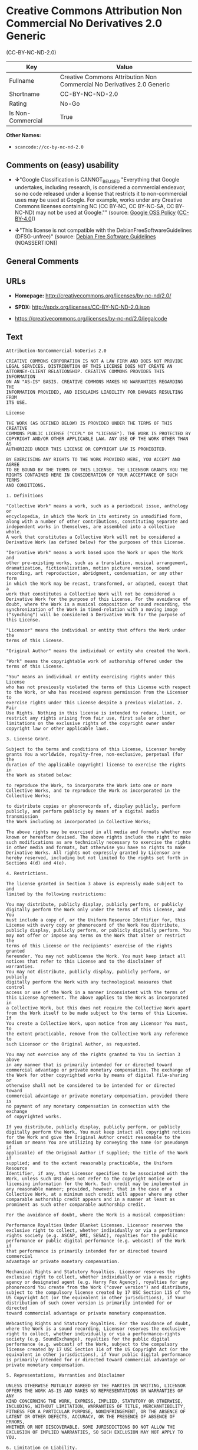 * Creative Commons Attribution Non Commercial No Derivatives 2.0 Generic
(CC-BY-NC-ND-2.0)

| Key                 | Value                                                                    |
|---------------------+--------------------------------------------------------------------------|
| Fullname            | Creative Commons Attribution Non Commercial No Derivatives 2.0 Generic   |
| Shortname           | CC-BY-NC-ND-2.0                                                          |
| Rating              | No-Go                                                                    |
| Is Non-Commercial   | True                                                                     |

*Other Names:*

- =scancode://cc-by-nc-nd-2.0=

** Comments on (easy) usability

- *↓*"Google Classification is CANNOT_BE_USED "Everything that Google
  undertakes, including research, is considered a commercial endeavor,
  so no code released under a license that restricts it to
  non-commercial uses may be used at Google. For example, works under
  any Creative Commons licenses containing NC (CC BY-NC, CC BY-NC-SA, CC
  BY-NC-ND) may not be used at Google."" (source:
  [[https://opensource.google.com/docs/thirdparty/licenses/][Google OSS
  Policy]]
  ([[https://creativecommons.org/licenses/by/4.0/legalcode][CC-BY-4.0]]))

- *↓*"This license is not compatible with the
  DebianFreeSoftwareGuidelines (DFSG-unfree)" (source:
  [[https://wiki.debian.org/DFSGLicenses][Debian Free Software
  Guidelines]] (NOASSERTION))

** General Comments

** URLs

- *Homepage:* http://creativecommons.org/licenses/by-nc-nd/2.0/

- *SPDX:* http://spdx.org/licenses/CC-BY-NC-ND-2.0.json

- https://creativecommons.org/licenses/by-nc-nd/2.0/legalcode

** Text

#+BEGIN_EXAMPLE
  Attribution-NonCommercial-NoDerivs 2.0

  CREATIVE COMMONS CORPORATION IS NOT A LAW FIRM AND DOES NOT PROVIDE
  LEGAL SERVICES. DISTRIBUTION OF THIS LICENSE DOES NOT CREATE AN
  ATTORNEY-CLIENT RELATIONSHIP. CREATIVE COMMONS PROVIDES THIS INFORMATION
  ON AN "AS-IS" BASIS. CREATIVE COMMONS MAKES NO WARRANTIES REGARDING THE
  INFORMATION PROVIDED, AND DISCLAIMS LIABILITY FOR DAMAGES RESULTING FROM
  ITS USE.

  License

  THE WORK (AS DEFINED BELOW) IS PROVIDED UNDER THE TERMS OF THIS CREATIVE
  COMMONS PUBLIC LICENSE ("CCPL" OR "LICENSE"). THE WORK IS PROTECTED BY
  COPYRIGHT AND/OR OTHER APPLICABLE LAW. ANY USE OF THE WORK OTHER THAN AS
  AUTHORIZED UNDER THIS LICENSE OR COPYRIGHT LAW IS PROHIBITED.

  BY EXERCISING ANY RIGHTS TO THE WORK PROVIDED HERE, YOU ACCEPT AND AGREE
  TO BE BOUND BY THE TERMS OF THIS LICENSE. THE LICENSOR GRANTS YOU THE
  RIGHTS CONTAINED HERE IN CONSIDERATION OF YOUR ACCEPTANCE OF SUCH TERMS
  AND CONDITIONS.

  1. Definitions

  "Collective Work" means a work, such as a periodical issue, anthology or
  encyclopedia, in which the Work in its entirety in unmodified form,
  along with a number of other contributions, constituting separate and
  independent works in themselves, are assembled into a collective whole.
  A work that constitutes a Collective Work will not be considered a
  Derivative Work (as defined below) for the purposes of this License.

  "Derivative Work" means a work based upon the Work or upon the Work and
  other pre-existing works, such as a translation, musical arrangement,
  dramatization, fictionalization, motion picture version, sound
  recording, art reproduction, abridgment, condensation, or any other form
  in which the Work may be recast, transformed, or adapted, except that a
  work that constitutes a Collective Work will not be considered a
  Derivative Work for the purpose of this License. For the avoidance of
  doubt, where the Work is a musical composition or sound recording, the
  synchronization of the Work in timed-relation with a moving image
  ("synching") will be considered a Derivative Work for the purpose of
  this License.

  "Licensor" means the individual or entity that offers the Work under the
  terms of this License.

  "Original Author" means the individual or entity who created the Work.

  "Work" means the copyrightable work of authorship offered under the
  terms of this License.

  "You" means an individual or entity exercising rights under this License
  who has not previously violated the terms of this License with respect
  to the Work, or who has received express permission from the Licensor to
  exercise rights under this License despite a previous violation. 2. Fair
  Use Rights. Nothing in this license is intended to reduce, limit, or
  restrict any rights arising from fair use, first sale or other
  limitations on the exclusive rights of the copyright owner under
  copyright law or other applicable laws.

  3. License Grant. 

  Subject to the terms and conditions of this License, Licensor hereby
  grants You a worldwide, royalty-free, non-exclusive, perpetual (for the
  duration of the applicable copyright) license to exercise the rights in
  the Work as stated below:

  to reproduce the Work, to incorporate the Work into one or more
  Collective Works, and to reproduce the Work as incorporated in the
  Collective Works;

  to distribute copies or phonorecords of, display publicly, perform
  publicly, and perform publicly by means of a digital audio transmission
  the Work including as incorporated in Collective Works;

  The above rights may be exercised in all media and formats whether now
  known or hereafter devised. The above rights include the right to make
  such modifications as are technically necessary to exercise the rights
  in other media and formats, but otherwise you have no rights to make
  Derivative Works. All rights not expressly granted by Licensor are
  hereby reserved, including but not limited to the rights set forth in
  Sections 4(d) and 4(e).

  4. Restrictions.

  The license granted in Section 3 above is expressly made subject to and
  limited by the following restrictions:

  You may distribute, publicly display, publicly perform, or publicly
  digitally perform the Work only under the terms of this License, and You
  must include a copy of, or the Uniform Resource Identifier for, this
  License with every copy or phonorecord of the Work You distribute,
  publicly display, publicly perform, or publicly digitally perform. You
  may not offer or impose any terms on the Work that alter or restrict the
  terms of this License or the recipients' exercise of the rights granted
  hereunder. You may not sublicense the Work. You must keep intact all
  notices that refer to this License and to the disclaimer of warranties.
  You may not distribute, publicly display, publicly perform, or publicly
  digitally perform the Work with any technological measures that control
  access or use of the Work in a manner inconsistent with the terms of
  this License Agreement. The above applies to the Work as incorporated in
  a Collective Work, but this does not require the Collective Work apart
  from the Work itself to be made subject to the terms of this License. If
  You create a Collective Work, upon notice from any Licensor You must, to
  the extent practicable, remove from the Collective Work any reference to
  such Licensor or the Original Author, as requested.

  You may not exercise any of the rights granted to You in Section 3 above
  in any manner that is primarily intended for or directed toward
  commercial advantage or private monetary compensation. The exchange of
  the Work for other copyrighted works by means of digital file-sharing or
  otherwise shall not be considered to be intended for or directed toward
  commercial advantage or private monetary compensation, provided there is
  no payment of any monetary compensation in connection with the exchange
  of copyrighted works.

  If you distribute, publicly display, publicly perform, or publicly
  digitally perform the Work, You must keep intact all copyright notices
  for the Work and give the Original Author credit reasonable to the
  medium or means You are utilizing by conveying the name (or pseudonym if
  applicable) of the Original Author if supplied; the title of the Work if
  supplied; and to the extent reasonably practicable, the Uniform Resource
  Identifier, if any, that Licensor specifies to be associated with the
  Work, unless such URI does not refer to the copyright notice or
  licensing information for the Work. Such credit may be implemented in
  any reasonable manner; provided, however, that in the case of a
  Collective Work, at a minimum such credit will appear where any other
  comparable authorship credit appears and in a manner at least as
  prominent as such other comparable authorship credit.

  For the avoidance of doubt, where the Work is a musical composition:

  Performance Royalties Under Blanket Licenses. Licensor reserves the
  exclusive right to collect, whether individually or via a performance
  rights society (e.g. ASCAP, BMI, SESAC), royalties for the public
  performance or public digital performance (e.g. webcast) of the Work if
  that performance is primarily intended for or directed toward commercial
  advantage or private monetary compensation.

  Mechanical Rights and Statutory Royalties. Licensor reserves the
  exclusive right to collect, whether individually or via a music rights
  agency or designated agent (e.g. Harry Fox Agency), royalties for any
  phonorecord You create from the Work ("cover version") and distribute,
  subject to the compulsory license created by 17 USC Section 115 of the
  US Copyright Act (or the equivalent in other jurisdictions), if Your
  distribution of such cover version is primarily intended for or directed
  toward commercial advantage or private monetary compensation.

  Webcasting Rights and Statutory Royalties. For the avoidance of doubt,
  where the Work is a sound recording, Licensor reserves the exclusive
  right to collect, whether individually or via a performance-rights
  society (e.g. SoundExchange), royalties for the public digital
  performance (e.g. webcast) of the Work, subject to the compulsory
  license created by 17 USC Section 114 of the US Copyright Act (or the
  equivalent in other jurisdictions), if Your public digital performance
  is primarily intended for or directed toward commercial advantage or
  private monetary compensation.

  5. Representations, Warranties and Disclaimer

  UNLESS OTHERWISE MUTUALLY AGREED BY THE PARTIES IN WRITING, LICENSOR
  OFFERS THE WORK AS-IS AND MAKES NO REPRESENTATIONS OR WARRANTIES OF ANY
  KIND CONCERNING THE WORK, EXPRESS, IMPLIED, STATUTORY OR OTHERWISE,
  INCLUDING, WITHOUT LIMITATION, WARRANTIES OF TITLE, MERCHANTIBILITY,
  FITNESS FOR A PARTICULAR PURPOSE, NONINFRINGEMENT, OR THE ABSENCE OF
  LATENT OR OTHER DEFECTS, ACCURACY, OR THE PRESENCE OF ABSENCE OF ERRORS,
  WHETHER OR NOT DISCOVERABLE. SOME JURISDICTIONS DO NOT ALLOW THE
  EXCLUSION OF IMPLIED WARRANTIES, SO SUCH EXCLUSION MAY NOT APPLY TO YOU.

  6. Limitation on Liability.

  EXCEPT TO THE EXTENT REQUIRED BY APPLICABLE LAW, IN NO EVENT WILL
  LICENSOR BE LIABLE TO YOU ON ANY LEGAL THEORY FOR ANY SPECIAL,
  INCIDENTAL, CONSEQUENTIAL, PUNITIVE OR EXEMPLARY DAMAGES ARISING OUT OF
  THIS LICENSE OR THE USE OF THE WORK, EVEN IF LICENSOR HAS BEEN ADVISED
  OF THE POSSIBILITY OF SUCH DAMAGES.

  7. Termination

  This License and the rights granted hereunder will terminate
  automatically upon any breach by You of the terms of this License.
  Individuals or entities who have received Collective Works from You
  under this License, however, will not have their licenses terminated
  provided such individuals or entities remain in full compliance with
  those licenses. Sections 1, 2, 5, 6, 7, and 8 will survive any
  termination of this License.

  Subject to the above terms and conditions, the license granted here is
  perpetual (for the duration of the applicable copyright in the Work).
  Notwithstanding the above, Licensor reserves the right to release the
  Work under different license terms or to stop distributing the Work at
  any time; provided, however that any such election will not serve to
  withdraw this License (or any other license that has been, or is
  required to be, granted under the terms of this License), and this
  License will continue in full force and effect unless terminated as
  stated above.

  8. Miscellaneous

  Each time You distribute or publicly digitally perform the Work or a
  Collective Work, the Licensor offers to the recipient a license to the
  Work on the same terms and conditions as the license granted to You
  under this License.

  If any provision of this License is invalid or unenforceable under
  applicable law, it shall not affect the validity or enforceability of
  the remainder of the terms of this License, and without further action
  by the parties to this agreement, such provision shall be reformed to
  the minimum extent necessary to make such provision valid and
  enforceable.

  No term or provision of this License shall be deemed waived and no
  breach consented to unless such waiver or consent shall be in writing
  and signed by the party to be charged with such waiver or consent.

  This License constitutes the entire agreement between the parties with
  respect to the Work licensed here. There are no understandings,
  agreements or representations with respect to the Work not specified
  here. Licensor shall not be bound by any additional provisions that may
  appear in any communication from You. This License may not be modified
  without the mutual written agreement of the Licensor and You.

  Creative Commons is not a party to this License, and makes no warranty
  whatsoever in connection with the Work. Creative Commons will not be
  liable to You or any party on any legal theory for any damages
  whatsoever, including without limitation any general, special,
  incidental or consequential damages arising in connection to this
  license. Notwithstanding the foregoing two (2) sentences, if Creative
  Commons has expressly identified itself as the Licensor hereunder, it
  shall have all rights and obligations of Licensor.

  Except for the limited purpose of indicating to the public that the Work
  is licensed under the CCPL, neither party will use the trademark
  "Creative Commons" or any related trademark or logo of Creative Commons
  without the prior written consent of Creative Commons. Any permitted use
  will be in compliance with Creative Commons' then-current trademark
  usage guidelines, as may be published on its website or otherwise made
  available upon request from time to time.

  Creative Commons may be contacted at http://creativecommons.org/.
#+END_EXAMPLE

--------------

** Raw Data

*** Facts

- Override

- [[https://spdx.org/licenses/CC-BY-NC-ND-2.0.html][SPDX]] (all data [in
  this repository] is generated)

- [[https://github.com/nexB/scancode-toolkit/blob/develop/src/licensedcode/data/licenses/cc-by-nc-nd-2.0.yml][Scancode]]
  (CC0-1.0)

- [[https://opensource.google.com/docs/thirdparty/licenses/][Google OSS
  Policy]]
  ([[https://creativecommons.org/licenses/by/4.0/legalcode][CC-BY-4.0]])

- [[https://wiki.debian.org/DFSGLicenses][Debian Free Software
  Guidelines]] (NOASSERTION)

*** Raw JSON

#+BEGIN_EXAMPLE
  {
      "__impliedNames": [
          "CC-BY-NC-ND-2.0",
          "Creative Commons Attribution Non Commercial No Derivatives 2.0 Generic",
          "scancode://cc-by-nc-nd-2.0"
      ],
      "__impliedId": "CC-BY-NC-ND-2.0",
      "__impliedAmbiguousNames": [
          "Creative Commons Attribution-Non Commercial-Share Alike (CC-by-nc-sa)"
      ],
      "__impliedRatingState": [
          [
              "Override",
              {
                  "tag": "FinalRating",
                  "contents": {
                      "tag": "RNoGo"
                  }
              }
          ]
      ],
      "__impliedNonCommercial": true,
      "facts": {
          "SPDX": {
              "isSPDXLicenseDeprecated": false,
              "spdxFullName": "Creative Commons Attribution Non Commercial No Derivatives 2.0 Generic",
              "spdxDetailsURL": "http://spdx.org/licenses/CC-BY-NC-ND-2.0.json",
              "_sourceURL": "https://spdx.org/licenses/CC-BY-NC-ND-2.0.html",
              "spdxLicIsOSIApproved": false,
              "spdxSeeAlso": [
                  "https://creativecommons.org/licenses/by-nc-nd/2.0/legalcode"
              ],
              "_implications": {
                  "__impliedNames": [
                      "CC-BY-NC-ND-2.0",
                      "Creative Commons Attribution Non Commercial No Derivatives 2.0 Generic"
                  ],
                  "__impliedId": "CC-BY-NC-ND-2.0",
                  "__isOsiApproved": false,
                  "__impliedURLs": [
                      [
                          "SPDX",
                          "http://spdx.org/licenses/CC-BY-NC-ND-2.0.json"
                      ],
                      [
                          null,
                          "https://creativecommons.org/licenses/by-nc-nd/2.0/legalcode"
                      ]
                  ]
              },
              "spdxLicenseId": "CC-BY-NC-ND-2.0"
          },
          "Scancode": {
              "otherUrls": [
                  "https://creativecommons.org/licenses/by-nc-nd/2.0/legalcode"
              ],
              "homepageUrl": "http://creativecommons.org/licenses/by-nc-nd/2.0/",
              "shortName": "CC-BY-NC-ND-2.0",
              "textUrls": null,
              "text": "Attribution-NonCommercial-NoDerivs 2.0\n\nCREATIVE COMMONS CORPORATION IS NOT A LAW FIRM AND DOES NOT PROVIDE\nLEGAL SERVICES. DISTRIBUTION OF THIS LICENSE DOES NOT CREATE AN\nATTORNEY-CLIENT RELATIONSHIP. CREATIVE COMMONS PROVIDES THIS INFORMATION\nON AN \"AS-IS\" BASIS. CREATIVE COMMONS MAKES NO WARRANTIES REGARDING THE\nINFORMATION PROVIDED, AND DISCLAIMS LIABILITY FOR DAMAGES RESULTING FROM\nITS USE.\n\nLicense\n\nTHE WORK (AS DEFINED BELOW) IS PROVIDED UNDER THE TERMS OF THIS CREATIVE\nCOMMONS PUBLIC LICENSE (\"CCPL\" OR \"LICENSE\"). THE WORK IS PROTECTED BY\nCOPYRIGHT AND/OR OTHER APPLICABLE LAW. ANY USE OF THE WORK OTHER THAN AS\nAUTHORIZED UNDER THIS LICENSE OR COPYRIGHT LAW IS PROHIBITED.\n\nBY EXERCISING ANY RIGHTS TO THE WORK PROVIDED HERE, YOU ACCEPT AND AGREE\nTO BE BOUND BY THE TERMS OF THIS LICENSE. THE LICENSOR GRANTS YOU THE\nRIGHTS CONTAINED HERE IN CONSIDERATION OF YOUR ACCEPTANCE OF SUCH TERMS\nAND CONDITIONS.\n\n1. Definitions\n\n\"Collective Work\" means a work, such as a periodical issue, anthology or\nencyclopedia, in which the Work in its entirety in unmodified form,\nalong with a number of other contributions, constituting separate and\nindependent works in themselves, are assembled into a collective whole.\nA work that constitutes a Collective Work will not be considered a\nDerivative Work (as defined below) for the purposes of this License.\n\n\"Derivative Work\" means a work based upon the Work or upon the Work and\nother pre-existing works, such as a translation, musical arrangement,\ndramatization, fictionalization, motion picture version, sound\nrecording, art reproduction, abridgment, condensation, or any other form\nin which the Work may be recast, transformed, or adapted, except that a\nwork that constitutes a Collective Work will not be considered a\nDerivative Work for the purpose of this License. For the avoidance of\ndoubt, where the Work is a musical composition or sound recording, the\nsynchronization of the Work in timed-relation with a moving image\n(\"synching\") will be considered a Derivative Work for the purpose of\nthis License.\n\n\"Licensor\" means the individual or entity that offers the Work under the\nterms of this License.\n\n\"Original Author\" means the individual or entity who created the Work.\n\n\"Work\" means the copyrightable work of authorship offered under the\nterms of this License.\n\n\"You\" means an individual or entity exercising rights under this License\nwho has not previously violated the terms of this License with respect\nto the Work, or who has received express permission from the Licensor to\nexercise rights under this License despite a previous violation. 2. Fair\nUse Rights. Nothing in this license is intended to reduce, limit, or\nrestrict any rights arising from fair use, first sale or other\nlimitations on the exclusive rights of the copyright owner under\ncopyright law or other applicable laws.\n\n3. License Grant. \n\nSubject to the terms and conditions of this License, Licensor hereby\ngrants You a worldwide, royalty-free, non-exclusive, perpetual (for the\nduration of the applicable copyright) license to exercise the rights in\nthe Work as stated below:\n\nto reproduce the Work, to incorporate the Work into one or more\nCollective Works, and to reproduce the Work as incorporated in the\nCollective Works;\n\nto distribute copies or phonorecords of, display publicly, perform\npublicly, and perform publicly by means of a digital audio transmission\nthe Work including as incorporated in Collective Works;\n\nThe above rights may be exercised in all media and formats whether now\nknown or hereafter devised. The above rights include the right to make\nsuch modifications as are technically necessary to exercise the rights\nin other media and formats, but otherwise you have no rights to make\nDerivative Works. All rights not expressly granted by Licensor are\nhereby reserved, including but not limited to the rights set forth in\nSections 4(d) and 4(e).\n\n4. Restrictions.\n\nThe license granted in Section 3 above is expressly made subject to and\nlimited by the following restrictions:\n\nYou may distribute, publicly display, publicly perform, or publicly\ndigitally perform the Work only under the terms of this License, and You\nmust include a copy of, or the Uniform Resource Identifier for, this\nLicense with every copy or phonorecord of the Work You distribute,\npublicly display, publicly perform, or publicly digitally perform. You\nmay not offer or impose any terms on the Work that alter or restrict the\nterms of this License or the recipients' exercise of the rights granted\nhereunder. You may not sublicense the Work. You must keep intact all\nnotices that refer to this License and to the disclaimer of warranties.\nYou may not distribute, publicly display, publicly perform, or publicly\ndigitally perform the Work with any technological measures that control\naccess or use of the Work in a manner inconsistent with the terms of\nthis License Agreement. The above applies to the Work as incorporated in\na Collective Work, but this does not require the Collective Work apart\nfrom the Work itself to be made subject to the terms of this License. If\nYou create a Collective Work, upon notice from any Licensor You must, to\nthe extent practicable, remove from the Collective Work any reference to\nsuch Licensor or the Original Author, as requested.\n\nYou may not exercise any of the rights granted to You in Section 3 above\nin any manner that is primarily intended for or directed toward\ncommercial advantage or private monetary compensation. The exchange of\nthe Work for other copyrighted works by means of digital file-sharing or\notherwise shall not be considered to be intended for or directed toward\ncommercial advantage or private monetary compensation, provided there is\nno payment of any monetary compensation in connection with the exchange\nof copyrighted works.\n\nIf you distribute, publicly display, publicly perform, or publicly\ndigitally perform the Work, You must keep intact all copyright notices\nfor the Work and give the Original Author credit reasonable to the\nmedium or means You are utilizing by conveying the name (or pseudonym if\napplicable) of the Original Author if supplied; the title of the Work if\nsupplied; and to the extent reasonably practicable, the Uniform Resource\nIdentifier, if any, that Licensor specifies to be associated with the\nWork, unless such URI does not refer to the copyright notice or\nlicensing information for the Work. Such credit may be implemented in\nany reasonable manner; provided, however, that in the case of a\nCollective Work, at a minimum such credit will appear where any other\ncomparable authorship credit appears and in a manner at least as\nprominent as such other comparable authorship credit.\n\nFor the avoidance of doubt, where the Work is a musical composition:\n\nPerformance Royalties Under Blanket Licenses. Licensor reserves the\nexclusive right to collect, whether individually or via a performance\nrights society (e.g. ASCAP, BMI, SESAC), royalties for the public\nperformance or public digital performance (e.g. webcast) of the Work if\nthat performance is primarily intended for or directed toward commercial\nadvantage or private monetary compensation.\n\nMechanical Rights and Statutory Royalties. Licensor reserves the\nexclusive right to collect, whether individually or via a music rights\nagency or designated agent (e.g. Harry Fox Agency), royalties for any\nphonorecord You create from the Work (\"cover version\") and distribute,\nsubject to the compulsory license created by 17 USC Section 115 of the\nUS Copyright Act (or the equivalent in other jurisdictions), if Your\ndistribution of such cover version is primarily intended for or directed\ntoward commercial advantage or private monetary compensation.\n\nWebcasting Rights and Statutory Royalties. For the avoidance of doubt,\nwhere the Work is a sound recording, Licensor reserves the exclusive\nright to collect, whether individually or via a performance-rights\nsociety (e.g. SoundExchange), royalties for the public digital\nperformance (e.g. webcast) of the Work, subject to the compulsory\nlicense created by 17 USC Section 114 of the US Copyright Act (or the\nequivalent in other jurisdictions), if Your public digital performance\nis primarily intended for or directed toward commercial advantage or\nprivate monetary compensation.\n\n5. Representations, Warranties and Disclaimer\n\nUNLESS OTHERWISE MUTUALLY AGREED BY THE PARTIES IN WRITING, LICENSOR\nOFFERS THE WORK AS-IS AND MAKES NO REPRESENTATIONS OR WARRANTIES OF ANY\nKIND CONCERNING THE WORK, EXPRESS, IMPLIED, STATUTORY OR OTHERWISE,\nINCLUDING, WITHOUT LIMITATION, WARRANTIES OF TITLE, MERCHANTIBILITY,\nFITNESS FOR A PARTICULAR PURPOSE, NONINFRINGEMENT, OR THE ABSENCE OF\nLATENT OR OTHER DEFECTS, ACCURACY, OR THE PRESENCE OF ABSENCE OF ERRORS,\nWHETHER OR NOT DISCOVERABLE. SOME JURISDICTIONS DO NOT ALLOW THE\nEXCLUSION OF IMPLIED WARRANTIES, SO SUCH EXCLUSION MAY NOT APPLY TO YOU.\n\n6. Limitation on Liability.\n\nEXCEPT TO THE EXTENT REQUIRED BY APPLICABLE LAW, IN NO EVENT WILL\nLICENSOR BE LIABLE TO YOU ON ANY LEGAL THEORY FOR ANY SPECIAL,\nINCIDENTAL, CONSEQUENTIAL, PUNITIVE OR EXEMPLARY DAMAGES ARISING OUT OF\nTHIS LICENSE OR THE USE OF THE WORK, EVEN IF LICENSOR HAS BEEN ADVISED\nOF THE POSSIBILITY OF SUCH DAMAGES.\n\n7. Termination\n\nThis License and the rights granted hereunder will terminate\nautomatically upon any breach by You of the terms of this License.\nIndividuals or entities who have received Collective Works from You\nunder this License, however, will not have their licenses terminated\nprovided such individuals or entities remain in full compliance with\nthose licenses. Sections 1, 2, 5, 6, 7, and 8 will survive any\ntermination of this License.\n\nSubject to the above terms and conditions, the license granted here is\nperpetual (for the duration of the applicable copyright in the Work).\nNotwithstanding the above, Licensor reserves the right to release the\nWork under different license terms or to stop distributing the Work at\nany time; provided, however that any such election will not serve to\nwithdraw this License (or any other license that has been, or is\nrequired to be, granted under the terms of this License), and this\nLicense will continue in full force and effect unless terminated as\nstated above.\n\n8. Miscellaneous\n\nEach time You distribute or publicly digitally perform the Work or a\nCollective Work, the Licensor offers to the recipient a license to the\nWork on the same terms and conditions as the license granted to You\nunder this License.\n\nIf any provision of this License is invalid or unenforceable under\napplicable law, it shall not affect the validity or enforceability of\nthe remainder of the terms of this License, and without further action\nby the parties to this agreement, such provision shall be reformed to\nthe minimum extent necessary to make such provision valid and\nenforceable.\n\nNo term or provision of this License shall be deemed waived and no\nbreach consented to unless such waiver or consent shall be in writing\nand signed by the party to be charged with such waiver or consent.\n\nThis License constitutes the entire agreement between the parties with\nrespect to the Work licensed here. There are no understandings,\nagreements or representations with respect to the Work not specified\nhere. Licensor shall not be bound by any additional provisions that may\nappear in any communication from You. This License may not be modified\nwithout the mutual written agreement of the Licensor and You.\n\nCreative Commons is not a party to this License, and makes no warranty\nwhatsoever in connection with the Work. Creative Commons will not be\nliable to You or any party on any legal theory for any damages\nwhatsoever, including without limitation any general, special,\nincidental or consequential damages arising in connection to this\nlicense. Notwithstanding the foregoing two (2) sentences, if Creative\nCommons has expressly identified itself as the Licensor hereunder, it\nshall have all rights and obligations of Licensor.\n\nExcept for the limited purpose of indicating to the public that the Work\nis licensed under the CCPL, neither party will use the trademark\n\"Creative Commons\" or any related trademark or logo of Creative Commons\nwithout the prior written consent of Creative Commons. Any permitted use\nwill be in compliance with Creative Commons' then-current trademark\nusage guidelines, as may be published on its website or otherwise made\navailable upon request from time to time.\n\nCreative Commons may be contacted at http://creativecommons.org/.",
              "category": "Source-available",
              "osiUrl": null,
              "owner": "Creative Commons",
              "_sourceURL": "https://github.com/nexB/scancode-toolkit/blob/develop/src/licensedcode/data/licenses/cc-by-nc-nd-2.0.yml",
              "key": "cc-by-nc-nd-2.0",
              "name": "Creative Commons Attribution Non-Commercial No Derivatives License 2.0",
              "spdxId": "CC-BY-NC-ND-2.0",
              "notes": null,
              "_implications": {
                  "__impliedNames": [
                      "scancode://cc-by-nc-nd-2.0",
                      "CC-BY-NC-ND-2.0",
                      "CC-BY-NC-ND-2.0"
                  ],
                  "__impliedId": "CC-BY-NC-ND-2.0",
                  "__impliedText": "Attribution-NonCommercial-NoDerivs 2.0\n\nCREATIVE COMMONS CORPORATION IS NOT A LAW FIRM AND DOES NOT PROVIDE\nLEGAL SERVICES. DISTRIBUTION OF THIS LICENSE DOES NOT CREATE AN\nATTORNEY-CLIENT RELATIONSHIP. CREATIVE COMMONS PROVIDES THIS INFORMATION\nON AN \"AS-IS\" BASIS. CREATIVE COMMONS MAKES NO WARRANTIES REGARDING THE\nINFORMATION PROVIDED, AND DISCLAIMS LIABILITY FOR DAMAGES RESULTING FROM\nITS USE.\n\nLicense\n\nTHE WORK (AS DEFINED BELOW) IS PROVIDED UNDER THE TERMS OF THIS CREATIVE\nCOMMONS PUBLIC LICENSE (\"CCPL\" OR \"LICENSE\"). THE WORK IS PROTECTED BY\nCOPYRIGHT AND/OR OTHER APPLICABLE LAW. ANY USE OF THE WORK OTHER THAN AS\nAUTHORIZED UNDER THIS LICENSE OR COPYRIGHT LAW IS PROHIBITED.\n\nBY EXERCISING ANY RIGHTS TO THE WORK PROVIDED HERE, YOU ACCEPT AND AGREE\nTO BE BOUND BY THE TERMS OF THIS LICENSE. THE LICENSOR GRANTS YOU THE\nRIGHTS CONTAINED HERE IN CONSIDERATION OF YOUR ACCEPTANCE OF SUCH TERMS\nAND CONDITIONS.\n\n1. Definitions\n\n\"Collective Work\" means a work, such as a periodical issue, anthology or\nencyclopedia, in which the Work in its entirety in unmodified form,\nalong with a number of other contributions, constituting separate and\nindependent works in themselves, are assembled into a collective whole.\nA work that constitutes a Collective Work will not be considered a\nDerivative Work (as defined below) for the purposes of this License.\n\n\"Derivative Work\" means a work based upon the Work or upon the Work and\nother pre-existing works, such as a translation, musical arrangement,\ndramatization, fictionalization, motion picture version, sound\nrecording, art reproduction, abridgment, condensation, or any other form\nin which the Work may be recast, transformed, or adapted, except that a\nwork that constitutes a Collective Work will not be considered a\nDerivative Work for the purpose of this License. For the avoidance of\ndoubt, where the Work is a musical composition or sound recording, the\nsynchronization of the Work in timed-relation with a moving image\n(\"synching\") will be considered a Derivative Work for the purpose of\nthis License.\n\n\"Licensor\" means the individual or entity that offers the Work under the\nterms of this License.\n\n\"Original Author\" means the individual or entity who created the Work.\n\n\"Work\" means the copyrightable work of authorship offered under the\nterms of this License.\n\n\"You\" means an individual or entity exercising rights under this License\nwho has not previously violated the terms of this License with respect\nto the Work, or who has received express permission from the Licensor to\nexercise rights under this License despite a previous violation. 2. Fair\nUse Rights. Nothing in this license is intended to reduce, limit, or\nrestrict any rights arising from fair use, first sale or other\nlimitations on the exclusive rights of the copyright owner under\ncopyright law or other applicable laws.\n\n3. License Grant. \n\nSubject to the terms and conditions of this License, Licensor hereby\ngrants You a worldwide, royalty-free, non-exclusive, perpetual (for the\nduration of the applicable copyright) license to exercise the rights in\nthe Work as stated below:\n\nto reproduce the Work, to incorporate the Work into one or more\nCollective Works, and to reproduce the Work as incorporated in the\nCollective Works;\n\nto distribute copies or phonorecords of, display publicly, perform\npublicly, and perform publicly by means of a digital audio transmission\nthe Work including as incorporated in Collective Works;\n\nThe above rights may be exercised in all media and formats whether now\nknown or hereafter devised. The above rights include the right to make\nsuch modifications as are technically necessary to exercise the rights\nin other media and formats, but otherwise you have no rights to make\nDerivative Works. All rights not expressly granted by Licensor are\nhereby reserved, including but not limited to the rights set forth in\nSections 4(d) and 4(e).\n\n4. Restrictions.\n\nThe license granted in Section 3 above is expressly made subject to and\nlimited by the following restrictions:\n\nYou may distribute, publicly display, publicly perform, or publicly\ndigitally perform the Work only under the terms of this License, and You\nmust include a copy of, or the Uniform Resource Identifier for, this\nLicense with every copy or phonorecord of the Work You distribute,\npublicly display, publicly perform, or publicly digitally perform. You\nmay not offer or impose any terms on the Work that alter or restrict the\nterms of this License or the recipients' exercise of the rights granted\nhereunder. You may not sublicense the Work. You must keep intact all\nnotices that refer to this License and to the disclaimer of warranties.\nYou may not distribute, publicly display, publicly perform, or publicly\ndigitally perform the Work with any technological measures that control\naccess or use of the Work in a manner inconsistent with the terms of\nthis License Agreement. The above applies to the Work as incorporated in\na Collective Work, but this does not require the Collective Work apart\nfrom the Work itself to be made subject to the terms of this License. If\nYou create a Collective Work, upon notice from any Licensor You must, to\nthe extent practicable, remove from the Collective Work any reference to\nsuch Licensor or the Original Author, as requested.\n\nYou may not exercise any of the rights granted to You in Section 3 above\nin any manner that is primarily intended for or directed toward\ncommercial advantage or private monetary compensation. The exchange of\nthe Work for other copyrighted works by means of digital file-sharing or\notherwise shall not be considered to be intended for or directed toward\ncommercial advantage or private monetary compensation, provided there is\nno payment of any monetary compensation in connection with the exchange\nof copyrighted works.\n\nIf you distribute, publicly display, publicly perform, or publicly\ndigitally perform the Work, You must keep intact all copyright notices\nfor the Work and give the Original Author credit reasonable to the\nmedium or means You are utilizing by conveying the name (or pseudonym if\napplicable) of the Original Author if supplied; the title of the Work if\nsupplied; and to the extent reasonably practicable, the Uniform Resource\nIdentifier, if any, that Licensor specifies to be associated with the\nWork, unless such URI does not refer to the copyright notice or\nlicensing information for the Work. Such credit may be implemented in\nany reasonable manner; provided, however, that in the case of a\nCollective Work, at a minimum such credit will appear where any other\ncomparable authorship credit appears and in a manner at least as\nprominent as such other comparable authorship credit.\n\nFor the avoidance of doubt, where the Work is a musical composition:\n\nPerformance Royalties Under Blanket Licenses. Licensor reserves the\nexclusive right to collect, whether individually or via a performance\nrights society (e.g. ASCAP, BMI, SESAC), royalties for the public\nperformance or public digital performance (e.g. webcast) of the Work if\nthat performance is primarily intended for or directed toward commercial\nadvantage or private monetary compensation.\n\nMechanical Rights and Statutory Royalties. Licensor reserves the\nexclusive right to collect, whether individually or via a music rights\nagency or designated agent (e.g. Harry Fox Agency), royalties for any\nphonorecord You create from the Work (\"cover version\") and distribute,\nsubject to the compulsory license created by 17 USC Section 115 of the\nUS Copyright Act (or the equivalent in other jurisdictions), if Your\ndistribution of such cover version is primarily intended for or directed\ntoward commercial advantage or private monetary compensation.\n\nWebcasting Rights and Statutory Royalties. For the avoidance of doubt,\nwhere the Work is a sound recording, Licensor reserves the exclusive\nright to collect, whether individually or via a performance-rights\nsociety (e.g. SoundExchange), royalties for the public digital\nperformance (e.g. webcast) of the Work, subject to the compulsory\nlicense created by 17 USC Section 114 of the US Copyright Act (or the\nequivalent in other jurisdictions), if Your public digital performance\nis primarily intended for or directed toward commercial advantage or\nprivate monetary compensation.\n\n5. Representations, Warranties and Disclaimer\n\nUNLESS OTHERWISE MUTUALLY AGREED BY THE PARTIES IN WRITING, LICENSOR\nOFFERS THE WORK AS-IS AND MAKES NO REPRESENTATIONS OR WARRANTIES OF ANY\nKIND CONCERNING THE WORK, EXPRESS, IMPLIED, STATUTORY OR OTHERWISE,\nINCLUDING, WITHOUT LIMITATION, WARRANTIES OF TITLE, MERCHANTIBILITY,\nFITNESS FOR A PARTICULAR PURPOSE, NONINFRINGEMENT, OR THE ABSENCE OF\nLATENT OR OTHER DEFECTS, ACCURACY, OR THE PRESENCE OF ABSENCE OF ERRORS,\nWHETHER OR NOT DISCOVERABLE. SOME JURISDICTIONS DO NOT ALLOW THE\nEXCLUSION OF IMPLIED WARRANTIES, SO SUCH EXCLUSION MAY NOT APPLY TO YOU.\n\n6. Limitation on Liability.\n\nEXCEPT TO THE EXTENT REQUIRED BY APPLICABLE LAW, IN NO EVENT WILL\nLICENSOR BE LIABLE TO YOU ON ANY LEGAL THEORY FOR ANY SPECIAL,\nINCIDENTAL, CONSEQUENTIAL, PUNITIVE OR EXEMPLARY DAMAGES ARISING OUT OF\nTHIS LICENSE OR THE USE OF THE WORK, EVEN IF LICENSOR HAS BEEN ADVISED\nOF THE POSSIBILITY OF SUCH DAMAGES.\n\n7. Termination\n\nThis License and the rights granted hereunder will terminate\nautomatically upon any breach by You of the terms of this License.\nIndividuals or entities who have received Collective Works from You\nunder this License, however, will not have their licenses terminated\nprovided such individuals or entities remain in full compliance with\nthose licenses. Sections 1, 2, 5, 6, 7, and 8 will survive any\ntermination of this License.\n\nSubject to the above terms and conditions, the license granted here is\nperpetual (for the duration of the applicable copyright in the Work).\nNotwithstanding the above, Licensor reserves the right to release the\nWork under different license terms or to stop distributing the Work at\nany time; provided, however that any such election will not serve to\nwithdraw this License (or any other license that has been, or is\nrequired to be, granted under the terms of this License), and this\nLicense will continue in full force and effect unless terminated as\nstated above.\n\n8. Miscellaneous\n\nEach time You distribute or publicly digitally perform the Work or a\nCollective Work, the Licensor offers to the recipient a license to the\nWork on the same terms and conditions as the license granted to You\nunder this License.\n\nIf any provision of this License is invalid or unenforceable under\napplicable law, it shall not affect the validity or enforceability of\nthe remainder of the terms of this License, and without further action\nby the parties to this agreement, such provision shall be reformed to\nthe minimum extent necessary to make such provision valid and\nenforceable.\n\nNo term or provision of this License shall be deemed waived and no\nbreach consented to unless such waiver or consent shall be in writing\nand signed by the party to be charged with such waiver or consent.\n\nThis License constitutes the entire agreement between the parties with\nrespect to the Work licensed here. There are no understandings,\nagreements or representations with respect to the Work not specified\nhere. Licensor shall not be bound by any additional provisions that may\nappear in any communication from You. This License may not be modified\nwithout the mutual written agreement of the Licensor and You.\n\nCreative Commons is not a party to this License, and makes no warranty\nwhatsoever in connection with the Work. Creative Commons will not be\nliable to You or any party on any legal theory for any damages\nwhatsoever, including without limitation any general, special,\nincidental or consequential damages arising in connection to this\nlicense. Notwithstanding the foregoing two (2) sentences, if Creative\nCommons has expressly identified itself as the Licensor hereunder, it\nshall have all rights and obligations of Licensor.\n\nExcept for the limited purpose of indicating to the public that the Work\nis licensed under the CCPL, neither party will use the trademark\n\"Creative Commons\" or any related trademark or logo of Creative Commons\nwithout the prior written consent of Creative Commons. Any permitted use\nwill be in compliance with Creative Commons' then-current trademark\nusage guidelines, as may be published on its website or otherwise made\navailable upon request from time to time.\n\nCreative Commons may be contacted at http://creativecommons.org/.",
                  "__impliedURLs": [
                      [
                          "Homepage",
                          "http://creativecommons.org/licenses/by-nc-nd/2.0/"
                      ],
                      [
                          null,
                          "https://creativecommons.org/licenses/by-nc-nd/2.0/legalcode"
                      ]
                  ]
              }
          },
          "Debian Free Software Guidelines": {
              "LicenseName": "Creative Commons Attribution-Non Commercial-Share Alike (CC-by-nc-sa)",
              "State": "DFSGInCompatible",
              "_sourceURL": "https://wiki.debian.org/DFSGLicenses",
              "_implications": {
                  "__impliedNames": [
                      "CC-BY-NC-ND-2.0"
                  ],
                  "__impliedAmbiguousNames": [
                      "Creative Commons Attribution-Non Commercial-Share Alike (CC-by-nc-sa)"
                  ],
                  "__impliedJudgement": [
                      [
                          "Debian Free Software Guidelines",
                          {
                              "tag": "NegativeJudgement",
                              "contents": "This license is not compatible with the DebianFreeSoftwareGuidelines (DFSG-unfree)"
                          }
                      ]
                  ]
              },
              "Comment": null,
              "LicenseId": "CC-BY-NC-ND-2.0"
          },
          "Override": {
              "oNonCommecrial": true,
              "implications": {
                  "__impliedNames": [
                      "CC-BY-NC-ND-2.0"
                  ],
                  "__impliedId": "CC-BY-NC-ND-2.0",
                  "__impliedRatingState": [
                      [
                          "Override",
                          {
                              "tag": "FinalRating",
                              "contents": {
                                  "tag": "RNoGo"
                              }
                          }
                      ]
                  ],
                  "__impliedNonCommercial": true
              },
              "oName": "CC-BY-NC-ND-2.0",
              "oOtherLicenseIds": [],
              "oDescription": null,
              "oJudgement": null,
              "oCompatibilities": null,
              "oRatingState": {
                  "tag": "FinalRating",
                  "contents": {
                      "tag": "RNoGo"
                  }
              }
          },
          "Google OSS Policy": {
              "rating": "CANNOT_BE_USED",
              "_sourceURL": "https://opensource.google.com/docs/thirdparty/licenses/",
              "id": "CC-BY-NC-ND-2.0",
              "_implications": {
                  "__impliedNames": [
                      "CC-BY-NC-ND-2.0"
                  ],
                  "__impliedJudgement": [
                      [
                          "Google OSS Policy",
                          {
                              "tag": "NegativeJudgement",
                              "contents": "Google Classification is CANNOT_BE_USED \"Everything that Google undertakes, including research, is considered a commercial endeavor, so no code released under a license that restricts it to non-commercial uses may be used at Google. For example, works under any Creative Commons licenses containing NC (CC BY-NC, CC BY-NC-SA, CC BY-NC-ND) may not be used at Google.\""
                          }
                      ]
                  ]
              },
              "description": "Everything that Google undertakes, including research, is considered a commercial endeavor, so no code released under a license that restricts it to non-commercial uses may be used at Google. For example, works under any Creative Commons licenses containing NC (CC BY-NC, CC BY-NC-SA, CC BY-NC-ND) may not be used at Google."
          }
      },
      "__impliedJudgement": [
          [
              "Debian Free Software Guidelines",
              {
                  "tag": "NegativeJudgement",
                  "contents": "This license is not compatible with the DebianFreeSoftwareGuidelines (DFSG-unfree)"
              }
          ],
          [
              "Google OSS Policy",
              {
                  "tag": "NegativeJudgement",
                  "contents": "Google Classification is CANNOT_BE_USED \"Everything that Google undertakes, including research, is considered a commercial endeavor, so no code released under a license that restricts it to non-commercial uses may be used at Google. For example, works under any Creative Commons licenses containing NC (CC BY-NC, CC BY-NC-SA, CC BY-NC-ND) may not be used at Google.\""
              }
          ]
      ],
      "__isOsiApproved": false,
      "__impliedText": "Attribution-NonCommercial-NoDerivs 2.0\n\nCREATIVE COMMONS CORPORATION IS NOT A LAW FIRM AND DOES NOT PROVIDE\nLEGAL SERVICES. DISTRIBUTION OF THIS LICENSE DOES NOT CREATE AN\nATTORNEY-CLIENT RELATIONSHIP. CREATIVE COMMONS PROVIDES THIS INFORMATION\nON AN \"AS-IS\" BASIS. CREATIVE COMMONS MAKES NO WARRANTIES REGARDING THE\nINFORMATION PROVIDED, AND DISCLAIMS LIABILITY FOR DAMAGES RESULTING FROM\nITS USE.\n\nLicense\n\nTHE WORK (AS DEFINED BELOW) IS PROVIDED UNDER THE TERMS OF THIS CREATIVE\nCOMMONS PUBLIC LICENSE (\"CCPL\" OR \"LICENSE\"). THE WORK IS PROTECTED BY\nCOPYRIGHT AND/OR OTHER APPLICABLE LAW. ANY USE OF THE WORK OTHER THAN AS\nAUTHORIZED UNDER THIS LICENSE OR COPYRIGHT LAW IS PROHIBITED.\n\nBY EXERCISING ANY RIGHTS TO THE WORK PROVIDED HERE, YOU ACCEPT AND AGREE\nTO BE BOUND BY THE TERMS OF THIS LICENSE. THE LICENSOR GRANTS YOU THE\nRIGHTS CONTAINED HERE IN CONSIDERATION OF YOUR ACCEPTANCE OF SUCH TERMS\nAND CONDITIONS.\n\n1. Definitions\n\n\"Collective Work\" means a work, such as a periodical issue, anthology or\nencyclopedia, in which the Work in its entirety in unmodified form,\nalong with a number of other contributions, constituting separate and\nindependent works in themselves, are assembled into a collective whole.\nA work that constitutes a Collective Work will not be considered a\nDerivative Work (as defined below) for the purposes of this License.\n\n\"Derivative Work\" means a work based upon the Work or upon the Work and\nother pre-existing works, such as a translation, musical arrangement,\ndramatization, fictionalization, motion picture version, sound\nrecording, art reproduction, abridgment, condensation, or any other form\nin which the Work may be recast, transformed, or adapted, except that a\nwork that constitutes a Collective Work will not be considered a\nDerivative Work for the purpose of this License. For the avoidance of\ndoubt, where the Work is a musical composition or sound recording, the\nsynchronization of the Work in timed-relation with a moving image\n(\"synching\") will be considered a Derivative Work for the purpose of\nthis License.\n\n\"Licensor\" means the individual or entity that offers the Work under the\nterms of this License.\n\n\"Original Author\" means the individual or entity who created the Work.\n\n\"Work\" means the copyrightable work of authorship offered under the\nterms of this License.\n\n\"You\" means an individual or entity exercising rights under this License\nwho has not previously violated the terms of this License with respect\nto the Work, or who has received express permission from the Licensor to\nexercise rights under this License despite a previous violation. 2. Fair\nUse Rights. Nothing in this license is intended to reduce, limit, or\nrestrict any rights arising from fair use, first sale or other\nlimitations on the exclusive rights of the copyright owner under\ncopyright law or other applicable laws.\n\n3. License Grant. \n\nSubject to the terms and conditions of this License, Licensor hereby\ngrants You a worldwide, royalty-free, non-exclusive, perpetual (for the\nduration of the applicable copyright) license to exercise the rights in\nthe Work as stated below:\n\nto reproduce the Work, to incorporate the Work into one or more\nCollective Works, and to reproduce the Work as incorporated in the\nCollective Works;\n\nto distribute copies or phonorecords of, display publicly, perform\npublicly, and perform publicly by means of a digital audio transmission\nthe Work including as incorporated in Collective Works;\n\nThe above rights may be exercised in all media and formats whether now\nknown or hereafter devised. The above rights include the right to make\nsuch modifications as are technically necessary to exercise the rights\nin other media and formats, but otherwise you have no rights to make\nDerivative Works. All rights not expressly granted by Licensor are\nhereby reserved, including but not limited to the rights set forth in\nSections 4(d) and 4(e).\n\n4. Restrictions.\n\nThe license granted in Section 3 above is expressly made subject to and\nlimited by the following restrictions:\n\nYou may distribute, publicly display, publicly perform, or publicly\ndigitally perform the Work only under the terms of this License, and You\nmust include a copy of, or the Uniform Resource Identifier for, this\nLicense with every copy or phonorecord of the Work You distribute,\npublicly display, publicly perform, or publicly digitally perform. You\nmay not offer or impose any terms on the Work that alter or restrict the\nterms of this License or the recipients' exercise of the rights granted\nhereunder. You may not sublicense the Work. You must keep intact all\nnotices that refer to this License and to the disclaimer of warranties.\nYou may not distribute, publicly display, publicly perform, or publicly\ndigitally perform the Work with any technological measures that control\naccess or use of the Work in a manner inconsistent with the terms of\nthis License Agreement. The above applies to the Work as incorporated in\na Collective Work, but this does not require the Collective Work apart\nfrom the Work itself to be made subject to the terms of this License. If\nYou create a Collective Work, upon notice from any Licensor You must, to\nthe extent practicable, remove from the Collective Work any reference to\nsuch Licensor or the Original Author, as requested.\n\nYou may not exercise any of the rights granted to You in Section 3 above\nin any manner that is primarily intended for or directed toward\ncommercial advantage or private monetary compensation. The exchange of\nthe Work for other copyrighted works by means of digital file-sharing or\notherwise shall not be considered to be intended for or directed toward\ncommercial advantage or private monetary compensation, provided there is\nno payment of any monetary compensation in connection with the exchange\nof copyrighted works.\n\nIf you distribute, publicly display, publicly perform, or publicly\ndigitally perform the Work, You must keep intact all copyright notices\nfor the Work and give the Original Author credit reasonable to the\nmedium or means You are utilizing by conveying the name (or pseudonym if\napplicable) of the Original Author if supplied; the title of the Work if\nsupplied; and to the extent reasonably practicable, the Uniform Resource\nIdentifier, if any, that Licensor specifies to be associated with the\nWork, unless such URI does not refer to the copyright notice or\nlicensing information for the Work. Such credit may be implemented in\nany reasonable manner; provided, however, that in the case of a\nCollective Work, at a minimum such credit will appear where any other\ncomparable authorship credit appears and in a manner at least as\nprominent as such other comparable authorship credit.\n\nFor the avoidance of doubt, where the Work is a musical composition:\n\nPerformance Royalties Under Blanket Licenses. Licensor reserves the\nexclusive right to collect, whether individually or via a performance\nrights society (e.g. ASCAP, BMI, SESAC), royalties for the public\nperformance or public digital performance (e.g. webcast) of the Work if\nthat performance is primarily intended for or directed toward commercial\nadvantage or private monetary compensation.\n\nMechanical Rights and Statutory Royalties. Licensor reserves the\nexclusive right to collect, whether individually or via a music rights\nagency or designated agent (e.g. Harry Fox Agency), royalties for any\nphonorecord You create from the Work (\"cover version\") and distribute,\nsubject to the compulsory license created by 17 USC Section 115 of the\nUS Copyright Act (or the equivalent in other jurisdictions), if Your\ndistribution of such cover version is primarily intended for or directed\ntoward commercial advantage or private monetary compensation.\n\nWebcasting Rights and Statutory Royalties. For the avoidance of doubt,\nwhere the Work is a sound recording, Licensor reserves the exclusive\nright to collect, whether individually or via a performance-rights\nsociety (e.g. SoundExchange), royalties for the public digital\nperformance (e.g. webcast) of the Work, subject to the compulsory\nlicense created by 17 USC Section 114 of the US Copyright Act (or the\nequivalent in other jurisdictions), if Your public digital performance\nis primarily intended for or directed toward commercial advantage or\nprivate monetary compensation.\n\n5. Representations, Warranties and Disclaimer\n\nUNLESS OTHERWISE MUTUALLY AGREED BY THE PARTIES IN WRITING, LICENSOR\nOFFERS THE WORK AS-IS AND MAKES NO REPRESENTATIONS OR WARRANTIES OF ANY\nKIND CONCERNING THE WORK, EXPRESS, IMPLIED, STATUTORY OR OTHERWISE,\nINCLUDING, WITHOUT LIMITATION, WARRANTIES OF TITLE, MERCHANTIBILITY,\nFITNESS FOR A PARTICULAR PURPOSE, NONINFRINGEMENT, OR THE ABSENCE OF\nLATENT OR OTHER DEFECTS, ACCURACY, OR THE PRESENCE OF ABSENCE OF ERRORS,\nWHETHER OR NOT DISCOVERABLE. SOME JURISDICTIONS DO NOT ALLOW THE\nEXCLUSION OF IMPLIED WARRANTIES, SO SUCH EXCLUSION MAY NOT APPLY TO YOU.\n\n6. Limitation on Liability.\n\nEXCEPT TO THE EXTENT REQUIRED BY APPLICABLE LAW, IN NO EVENT WILL\nLICENSOR BE LIABLE TO YOU ON ANY LEGAL THEORY FOR ANY SPECIAL,\nINCIDENTAL, CONSEQUENTIAL, PUNITIVE OR EXEMPLARY DAMAGES ARISING OUT OF\nTHIS LICENSE OR THE USE OF THE WORK, EVEN IF LICENSOR HAS BEEN ADVISED\nOF THE POSSIBILITY OF SUCH DAMAGES.\n\n7. Termination\n\nThis License and the rights granted hereunder will terminate\nautomatically upon any breach by You of the terms of this License.\nIndividuals or entities who have received Collective Works from You\nunder this License, however, will not have their licenses terminated\nprovided such individuals or entities remain in full compliance with\nthose licenses. Sections 1, 2, 5, 6, 7, and 8 will survive any\ntermination of this License.\n\nSubject to the above terms and conditions, the license granted here is\nperpetual (for the duration of the applicable copyright in the Work).\nNotwithstanding the above, Licensor reserves the right to release the\nWork under different license terms or to stop distributing the Work at\nany time; provided, however that any such election will not serve to\nwithdraw this License (or any other license that has been, or is\nrequired to be, granted under the terms of this License), and this\nLicense will continue in full force and effect unless terminated as\nstated above.\n\n8. Miscellaneous\n\nEach time You distribute or publicly digitally perform the Work or a\nCollective Work, the Licensor offers to the recipient a license to the\nWork on the same terms and conditions as the license granted to You\nunder this License.\n\nIf any provision of this License is invalid or unenforceable under\napplicable law, it shall not affect the validity or enforceability of\nthe remainder of the terms of this License, and without further action\nby the parties to this agreement, such provision shall be reformed to\nthe minimum extent necessary to make such provision valid and\nenforceable.\n\nNo term or provision of this License shall be deemed waived and no\nbreach consented to unless such waiver or consent shall be in writing\nand signed by the party to be charged with such waiver or consent.\n\nThis License constitutes the entire agreement between the parties with\nrespect to the Work licensed here. There are no understandings,\nagreements or representations with respect to the Work not specified\nhere. Licensor shall not be bound by any additional provisions that may\nappear in any communication from You. This License may not be modified\nwithout the mutual written agreement of the Licensor and You.\n\nCreative Commons is not a party to this License, and makes no warranty\nwhatsoever in connection with the Work. Creative Commons will not be\nliable to You or any party on any legal theory for any damages\nwhatsoever, including without limitation any general, special,\nincidental or consequential damages arising in connection to this\nlicense. Notwithstanding the foregoing two (2) sentences, if Creative\nCommons has expressly identified itself as the Licensor hereunder, it\nshall have all rights and obligations of Licensor.\n\nExcept for the limited purpose of indicating to the public that the Work\nis licensed under the CCPL, neither party will use the trademark\n\"Creative Commons\" or any related trademark or logo of Creative Commons\nwithout the prior written consent of Creative Commons. Any permitted use\nwill be in compliance with Creative Commons' then-current trademark\nusage guidelines, as may be published on its website or otherwise made\navailable upon request from time to time.\n\nCreative Commons may be contacted at http://creativecommons.org/.",
      "__impliedURLs": [
          [
              "SPDX",
              "http://spdx.org/licenses/CC-BY-NC-ND-2.0.json"
          ],
          [
              null,
              "https://creativecommons.org/licenses/by-nc-nd/2.0/legalcode"
          ],
          [
              "Homepage",
              "http://creativecommons.org/licenses/by-nc-nd/2.0/"
          ]
      ]
  }
#+END_EXAMPLE

*** Dot Cluster Graph

[[../dot/CC-BY-NC-ND-2.0.svg]]